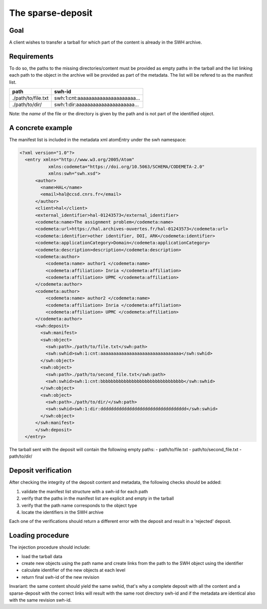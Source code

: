 The sparse-deposit
==================

Goal
----
A client wishes to transfer a tarball for which part of the content is
already in the SWH archive.

Requirements
------------
To do so, the paths to the missing directories/content must be provided as
empty paths in the tarball and the list linking each path to the object in the
archive will be provided as part of the metadata. The list will be refered to
as the manifest list.

+----------------------+-------------------------------------+
| path                 | swh-id                              |
+======================+=====================================+
| ./path/to/file.txt   |  swh:1:cnt:aaaaaaaaaaaaaaaaaaaaa... |
+----------------------+-------------------------------------+
| ./path/to/dir/       |  swh:1:dir:aaaaaaaaaaaaaaaaaaaaa... |
+----------------------+-------------------------------------+

Note: the *name* of the file or the directory is given by the path and is not
part of the identified object.

A concrete example
------------------
The manifest list is included in the metadata xml atomEntry under the
swh namespace:

.. code:: xml

  <?xml version="1.0"?>
    <entry xmlns="http://www.w3.org/2005/Atom"
             xmlns:codemeta="https://doi.org/10.5063/SCHEMA/CODEMETA-2.0"
             xmlns:swh="swh.xsd">
        <author>
          <name>HAL</name>
          <email>hal@ccsd.cnrs.fr</email>
        </author>
        <client>hal</client>
        <external_identifier>hal-01243573</external_identifier>
        <codemeta:name>The assignment problem</codemeta:name>
        <codemeta:url>https://hal.archives-ouvertes.fr/hal-01243573</codemeta:url>
        <codemeta:identifier>other identifier, DOI, ARK</codemeta:identifier>
        <codemeta:applicationCategory>Domain</codemeta:applicationCategory>
        <codemeta:description>description</codemeta:description>
        <codemeta:author>
            <codemeta:name> author1 </codemeta:name>
            <codemeta:affiliation> Inria </codemeta:affiliation>
            <codemeta:affiliation> UPMC </codemeta:affiliation>
        </codemeta:author>
        <codemeta:author>
            <codemeta:name> author2 </codemeta:name>
            <codemeta:affiliation> Inria </codemeta:affiliation>
            <codemeta:affiliation> UPMC </codemeta:affiliation>
        </codemeta:author>
        <swh:deposit>
          <swh:manifest>
          <swh:object>
            <swh:path>./path/to/file.txt</swh:path>
            <swh:swhid>swh:1:cnt:aaaaaaaaaaaaaaaaaaaaaaaaaaaaaaa</swh:swhid>
          </swh:object>
          <swh:object>
            <swh:path>./path/to/second_file.txt</swh:path>
            <swh:swhid>swh:1:cnt:bbbbbbbbbbbbbbbbbbbbbbbbbbbbbbbb</swh:swhid>
          </swh:object>
          <swh:object>
            <swh:path>./path/to/dir/</swh:path>
            <swh:swhid>swh:1:dir:ddddddddddddddddddddddddddddddddd</swh:swhid>
          </swh:object>
        </swh:manifest>
        </swh:deposit>
    </entry>

The tarball sent with the deposit will contain the following empty paths:
- path/to/file.txt
- path/to/second_file.txt
- path/to/dir/

Deposit verification
--------------------

After checking the integrity of the deposit content and
metadata, the following checks should be added:

1. validate the manifest list structure with a swh-id for each path
2. verify that the paths in the manifest list are explicit and empty in the tarball
3. verify that the path name corresponds to the object type
4. locate the identifiers in the SWH archive

Each one of the verifications should return a different error with the deposit
and result in a 'rejected' deposit.

Loading procedure
------------------
The injection procedure should include:

- load the tarball data
- create new objects using the path name and create links from the path to the
  SWH object using the identifier
- calculate identifier of the new objects at each level
- return final swh-id of the new revision

Invariant: the same content should yield the same swhid, that's why a complete
deposit with all the content and a sparse-deposit with the correct links will
result with the same root directory swh-id and if the metadata are identical
also with the same revision swh-id.
